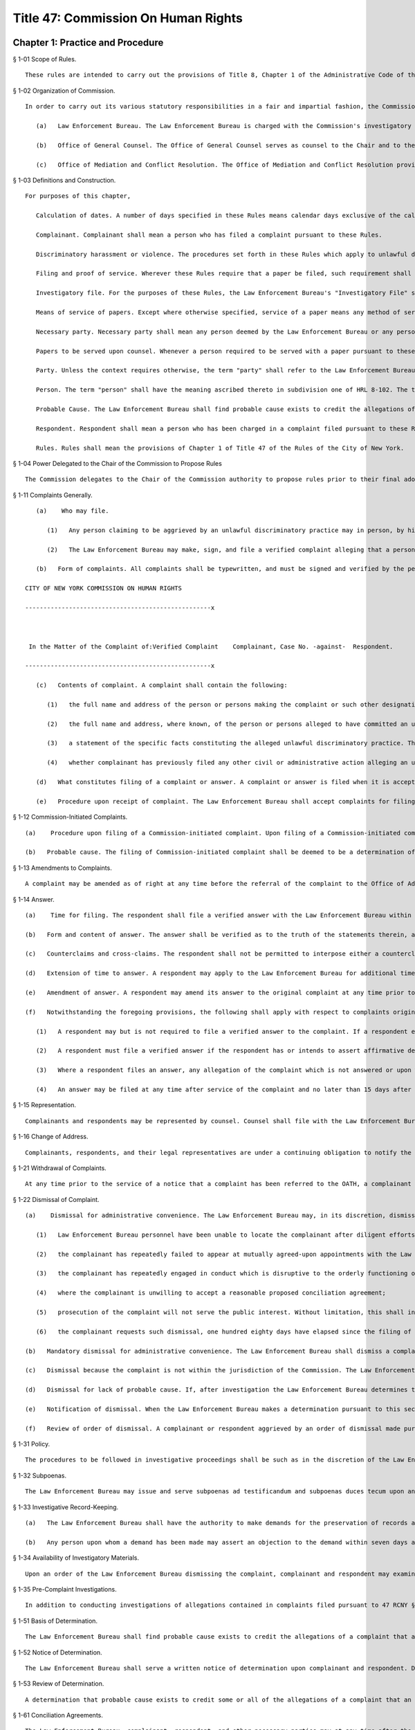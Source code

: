 Title 47: Commission On Human Rights
===================================================
Chapter 1: Practice and Procedure
--------------------------------------------------
§ 1-01 Scope of Rules. ::


	These rules are intended to carry out the provisions of Title 8, Chapter 1 of the Administrative Code of the City of New York, Human Rights Law ("HRL"), and the policies and procedures of the Commission on Human Rights in connection therewith, as authorized by HRL § 8-105(11) and § 8-117.




§ 1-02 Organization of Commission. ::


	In order to carry out its various statutory responsibilities in a fair and impartial fashion, the Commission has separated its functions into discreet bureaus and offices, each of which reports to the Chair of the agency. In addition to the Chair and the Commissioners, the following components of the Commission are directly involved in the enforcement of the HRL:
	
	   (a)   Law Enforcement Bureau. The Law Enforcement Bureau is charged with the Commission's investigatory and prosecutorial functions. Where an action is authorized or required to be taken by the Law Enforcement Bureau, such action shall be taken by the Deputy Commissioner for Law Enforcement, such Law Enforcement Bureau staff as the Deputy Commissioner shall designate, or such person as may be appointed by the Chair of the Commission.
	
	   (b)   Office of General Counsel. The Office of General Counsel serves as counsel to the Chair and to the Commissioners. Where an action is authorized or required to be taken by the Office of General Counsel, such action shall be taken by the General Counsel, such staff of the Office of General Counsel as the General Counsel shall designate, or such person as may be appointed by the Chair of the Commission.
	
	   (c)   Office of Mediation and Conflict Resolution. The Office of Mediation and Conflict Resolution provides mediation and conciliation services in connection with complaints that have been filed. Where an action is authorized or required to be taken by the Office of Mediation and Conflict Resolution, such action shall be taken by the Deputy Commissioner for Mediation and Conflict Resolution, such staff of the Office of Mediation and Conflict Resolution as the Deputy Commissioner shall designate, or such person as may be appointed by the Chair of the Commission.




§ 1-03 Definitions and Construction. ::


	For purposes of this chapter,
	
	   Calculation of dates. A number of days specified in these Rules means calendar days exclusive of the calendar day from which the calculation is made.
	
	   Complainant. Complainant shall mean a person who has filed a complaint pursuant to these Rules.
	
	   Discriminatory harassment or violence. The procedures set forth in these Rules which apply to unlawful discriminatory practices shall apply with like effect to acts of discriminatory harassment or violence as set forth in Chapter 6 of Title 8 of the Administrative Code except that no complaint shall be filed with respect to an act of discriminatory harassment or violence unless the act complained of occurred on or after January 22, 1993.
	
	   Filing and proof of service. Wherever these Rules require that a paper be filed, such requirement shall be construed to require the filing of proof of prior service of the paper on the persons required to be served by the section together with the paper. Each Bureau and Office of the Commission shall retain proof of service of each paper served under these Rules.
	
	   Investigatory file. For the purposes of these Rules, the Law Enforcement Bureau's "Investigatory File" shall be construed to include only the factual information, as opposed to opinions or legal analysis contained in those writings made or gathered by the Bureau during the course of an investigation. Any information derived from an investigation pursuant to Subchapter D of this chapter including the names and other identifying information of witnesses who request anonymity is confidential; provided, however, that the Law Enforcement Bureau may be required to disclose the names of such witnesses in the course of an administrative hearing or a civil action.
	
	   Means of service of papers. Except where otherwise specified, service of a paper means any method of service described by § 2103 of the New York Civil Practice Law and Rules.
	
	   Necessary party. Necessary party shall mean any person deemed by the Law Enforcement Bureau or any person determined by an Administrative Law Judge to be a person without whom complete relief could not be ordered by the Commission or a person whose interests would be materially affected by the Commission's determination of the case. Any person deemed or determined to be a necessary party shall be treated as a party for all purposes under these rules and the HRL.
	
	   Papers to be served upon counsel. Whenever a person required to be served with a paper pursuant to these Rules has duly informed the Law Enforcement Bureau as required by these rules that such person is represented by counsel, service shall be effected upon the person's counsel in lieu of service on the person himself or herself.
	
	   Party. Unless the context requires otherwise, the term "party" shall refer to the Law Enforcement Bureau, to respondents, to those complainants that shall have intervened pursuant to 47 RCNY § 1-75 of this chapter and to necessary parties.
	
	   Person. The term "person" shall have the meaning ascribed thereto in subdivision one of HRL 8-102. The term "person" shall be construed to include associations, organizations or groups that assert the civil rights of protected classes.
	
	   Probable Cause. The Law Enforcement Bureau shall find probable cause exists to credit the allegations of a complaint that an unlawful discriminatory practice has been or is being committed by a respondent where a reasonable person, looking at the evidence as a whole, could reach the conclusion that it is more likely than not that the unlawful discriminatory practice was committed.
	
	   Respondent. Respondent shall mean a person who has been charged in a complaint filed pursuant to these Rules with having committed an unlawful discriminatory practice.
	
	   Rules. Rules shall mean the provisions of Chapter 1 of Title 47 of the Rules of the City of New York.




§ 1-04 Power Delegated to the Chair of the Commission to Propose Rules ::


	The Commission delegates to the Chair of the Commission authority to propose rules prior to their final adoption by the Commission pursuant to § 8-105(11) of the Administrative Code of the City of New York and § 905(e)(9) of the New York City Charter.
	
	




§ 1-11 Complaints Generally. ::


	   (a)    Who may file.
	
	      (1)   Any person claiming to be aggrieved by an unlawful discriminatory practice may in person, by his or her attorney, or by a representative acting with appropriate legal authority make, sign and file a written verified complaint with the Law Enforcement Bureau in accordance with these rules.
	
	      (2)   The Law Enforcement Bureau may make, sign, and file a verified complaint alleging that a person has committed an unlawful discriminatory practice.
	
	   (b)   Form of complaints. All complaints shall be typewritten, and must be signed and verified by the person making the complaint or in the case of a Commission-initiated complaint, by the Commission. A complaint initiated by a person other than the Commission shall be signed before a notary public or other person authorized by law to administer oaths. Each complaint shall recite the name of each complainant and respondent in a caption in the following form:
	
	CITY OF NEW YORK COMMISSION ON HUMAN RIGHTS
	
	---------------------------------------------------x
	
	 
	
	 In the Matter of the Complaint of:Verified Complaint    Complainant, Case No. -against-  Respondent.  
	
	---------------------------------------------------x
	
	   (c)   Contents of complaint. A complaint shall contain the following:
	
	      (1)   the full name and address of the person or persons making the complaint or such other designation as appropriate. Each such person shall be denominated a complainant. If a complaint is prepared by a complainant's attorney, the attorney's name, address, telephone number and facsimile number, if any, shall also appear on the complaint;
	
	      (2)   the full name and address, where known, of the person or persons alleged to have committed an unlawful discriminatory practice. Each such person shall be denominated a respondent;
	
	      (3)   a statement of the specific facts constituting the alleged unlawful discriminatory practice. The statement shall contain, to the extent known to the complainant, the exact or approximate date or dates of the alleged discriminatory practices and, if the alleged discriminatory practices are of a continuing nature, the dates between which those continuing acts of discrimination are alleged to have occurred; and the addresses or approximate locations of any places where the acts complained of are alleged to have occurred; and
	
	      (4)   whether complainant has previously filed any other civil or administrative action alleging an unlawful discriminatory practice with respect to the allegations of discrimination which are the subject of the complaint. In the event of a prior filing, a statement of the title, docket or similar identifying number, and forum before which such other claim was filed, and a statement of the status or disposition of such other action or proceeding should be made.
	
	   (d)   What constitutes filing of a complaint or answer. A complaint or answer is filed when it is accepted for filing by the Office of the Docketing Clerk of the Law Enforcement Bureau.
	
	   (e)   Procedure upon receipt of complaint. The Law Enforcement Bureau shall accept complaints for filing, note the date of filing on the complaint, and assign a complaint number to the complaint. The Law Enforcement Bureau shall thereafter serve by mail a copy of the filed complaint upon each respondent and necessary party and shall advise the respondent of his or her procedural rights and obligations.




§ 1-12 Commission-Initiated Complaints. ::


	   (a)    Procedure upon filing of a Commission-initiated complaint. Upon filing of a Commission-initiated complaint, the Law Enforcement Bureau shall immediately note the date of filing on the complaint, and assign a complaint number to the complaint. The Law Enforcement Bureau shall thereafter serve a copy of the filed complaint upon each respondent and shall advise the respondent of his/her procedural rights and obligations.
	
	   (b)   Probable cause. The filing of Commission-initiated complaint shall be deemed to be a determination of probable cause.




§ 1-13 Amendments to Complaints. ::


	A complaint may be amended as of right at any time before the referral of the complaint to the Office of Administrative Trials and Hearings (hereinafter OATH) pursuant to 47 RCNY § 1-71. Subsequent to the referral of a complaint to OATH a complaint may be amended by application to the presiding Administrative Law Judge.




§ 1-14 Answer. ::


	   (a)    Time for filing. The respondent shall file a verified answer with the Law Enforcement Bureau within 30 days of having been served with a complaint or an amendment thereof.
	
	   (b)   Form and content of answer. The answer shall be verified as to the truth of the statements therein, and the respondent shall specifically admit, deny, or explain each of the facts alleged in the complaint, unless the respondent is without knowledge or information sufficient to form a belief, in which case the respondent shall so state, and such statement shall operate as a denial. Any allegation in the complaint not specifically denied or explained shall be deemed admitted unless good cause to the contrary is shown. All affirmative defenses and mitigating factors set forth in HRL 8-107(13)(d), 8-107(13)(e), and 8-126(b) shall be stated separately in the answer.
	
	   (c)   Counterclaims and cross-claims. The respondent shall not be permitted to interpose either a counterclaim or cross-claim in the answer.
	
	   (d)   Extension of time to answer. A respondent may apply to the Law Enforcement Bureau for additional time to file an answer. Such a request shall be granted for good cause shown.
	
	   (e)   Amendment of answer. A respondent may amend its answer to the original complaint at any time prior to the referral of the complaint to OATH pursuant to 47 RCNY § 1-71. An amendment to an answer subsequent to the referral of a complaint to OATH may be made by application to the presiding Administrative Law Judge.
	
	   (f)   Notwithstanding the foregoing provisions, the following shall apply with respect to complaints originally filed with the Commission prior to September 16, 1991 and amendments thereof whether filed before or after September 16, 1991:
	
	      (1)   A respondent may but is not required to file a verified answer to the complaint. If a respondent elects not to file an answer to the complaint, all allegations of the complaint shall be deemed denied.
	
	      (2)   A respondent must file a verified answer if the respondent has or intends to assert affirmative defenses to the charges set forth in the complaint.
	
	      (3)   Where a respondent files an answer, any allegation of the complaint which is not answered or upon which respondent alleges insufficient information shall be deemed denied.
	
	      (4)   An answer may be filed at any time after service of the complaint and no later than 15 days after service of a determination of probable cause.




§ 1-15 Representation. ::


	Complainants and respondents may be represented by counsel. Counsel shall file with the Law Enforcement Bureau a Notice of Appearance which shall recite the person or persons for whom the attorney appears, and the attorney's name, address, and telephone and fax number.




§ 1-16 Change of Address. ::


	Complainants, respondents, and their legal representatives are under a continuing obligation to notify the Law Enforcement Bureau of any change in their addresses.




§ 1-21 Withdrawal of Complaints. ::


	At any time prior to the service of a notice that a complaint has been referred to the OATH, a complainant may withdraw a complaint that has been filed.




§ 1-22 Dismissal of Complaint. ::


	   (a)    Dismissal for administrative convenience. The Law Enforcement Bureau may, in its discretion, dismiss a complaint for administrative convenience at any time prior to the taking of testimony at a hearing. Administrative convenience shall include, but not be limited to, the following circumstances:
	
	      (1)   Law Enforcement Bureau personnel have been unable to locate the complainant after diligent efforts to do so;
	
	      (2)   the complainant has repeatedly failed to appear at mutually agreed-upon appointments with the Law Enforcement Bureau or the Office of Mediation and Conflict Resolution personnel, or is unwilling to meet with the Law Enforcement Bureau or the Office of Mediation and Conflict Resolution personnel, provide requested documentation, or to attend a hearing;
	
	      (3)   the complainant has repeatedly engaged in conduct which is disruptive to the orderly functioning of the Law Enforcement Bureau;
	
	      (4)   where the complainant is unwilling to accept a reasonable proposed conciliation agreement;
	
	      (5)   prosecution of the complaint will not serve the public interest. Without limitation, this shall include those circumstances where it is not likely that further investigation will result in a finding of probable cause or where the passage of time or other factors have materially impaired the ability of a respondent to defend against the allegations of the complaint; and
	
	      (6)   the complainant requests such dismissal, one hundred eighty days have elapsed since the filing of the complaint with the Law Enforcement Bureau, and the Law Enforcement Bureau finds (a) that the complaint has not been actively investigated and (b) that the respondent will not be unduly prejudiced thereby.
	
	   (b)   Mandatory dismissal for administrative convenience. The Law Enforcement Bureau shall dismiss a complaint for administrative convenience at any time prior to the filing of an answer by the respondent if the complainant requests such dismissal, unless the Law Enforcement Bureau has conducted an investigation of the complaint or has engaged the parties in conciliation after the time the complaint was filed.
	
	   (c)   Dismissal because the complaint is not within the jurisdiction of the Commission. The Law Enforcement Bureau shall dismiss a complaint in whole or in part where it concludes that the complaint or a portion thereof is not within the jurisdiction of the Commission.
	
	   (d)   Dismissal for lack of probable cause. If, after investigation the Law Enforcement Bureau determines that probable cause does not exist to believe that the respondent has engaged or is engaging in an unlawful discriminatory practice, the Bureau shall dismiss the complaint in whole or in part as to such respondent.
	
	   (e)   Notification of dismissal. When the Law Enforcement Bureau makes a determination pursuant to this section, it shall promptly serve each complainant, respondent, and necessary party with an order dismissing the complaint in whole or in part.
	
	   (f)   Review of order of dismissal. A complainant or respondent aggrieved by an order of dismissal made pursuant to this section may apply to the Chair for review of such order within 30 days of the service of such order by serving a notice of application for review on all other complainants and respondents, the Law Enforcement Bureau and any necessary parties, and by filing such notice with the Office of General Counsel.




§ 1-31 Policy. ::


	The procedures to be followed in investigative proceedings shall be such as in the discretion of the Law Enforcement Bureau will best facilitate accurate, orderly, and thorough fact-finding.




§ 1-32 Subpoenas. ::


	The Law Enforcement Bureau may issue and serve subpoenas ad testificandum and subpoenas duces tecum upon any person. Proceedings to enforce, quash, fix conditions, or modify subpoenas shall be governed by Article 23 of the New York Civil Practice Law and Rules.




§ 1-33 Investigative Record-Keeping. ::


	   (a)   The Law Enforcement Bureau shall have the authority to make demands for the preservation of records and for the continuation of the practice of making and keeping records permitted by HRL 8-114(b). The demand shall require that such records be made available for inspection by the Law Enforcement Bureau and/or be filed with the Law Enforcement Bureau.
	
	   (b)   Any person upon whom a demand has been made may assert an objection to the demand within seven days after service of the demand by serving such objection upon the Law Enforcement Bureau and filing such objection with the Office of General Counsel. The Law Enforcement Bureau shall have seven days from service of the objection to serve such person with a written response to the objection and to file such response with the Office of General Counsel. The Chair shall issue an order on said demand and objection.




§ 1-34 Availability of Investigatory Materials. ::


	Upon an order of the Law Enforcement Bureau dismissing the complaint, complainant and respondent may examine the factual documentation in the investigatory file.




§ 1-35 Pre-Complaint Investigations. ::


	In addition to conducting investigations of allegations contained in complaints filed pursuant to 47 RCNY § 1-11 and 47 RCNY § 1-12, the Law Enforcement Bureau may investigate on its own initiative possible violations of the HRL.




§ 1-51 Basis of Determination. ::


	The Law Enforcement Bureau shall find probable cause exists to credit the allegations of a complaint that an unlawful discriminatory practice has been or is being committed by a respondent where a reasonable person, looking at the evidence as a whole, could reach the conclusion that it is more likely than not that the unlawful discriminatory practice was committed.




§ 1-52 Notice of Determination. ::


	The Law Enforcement Bureau shall serve a written notice of determination upon complainant and respondent. Determinations which state that probable cause has been found not to exist and that dismiss the complaint shall state the reasons for the Law Enforcement Bureau's conclusion.




§ 1-53 Review of Determination. ::


	A determination that probable cause exists to credit some or all of the allegations of a complaint that an unlawful discriminatory practice has been or is being committed is not reviewable. A determination that probable cause does not exist to credit some or all of the allegations of a complaint that an unlawful discriminatory practice has been or is being committed, and that the complaint is accordingly dismissed in whole or in part, is reviewable in accordance with subdivision (f) of 47 RCNY § 1-22 of this Chapter.




§ 1-61 Conciliation Agreements. ::


	The Law Enforcement Bureau, complainant, respondent, and other necessary parties may at any time after the filing of a complaint agree to a conciliated resolution of a complaint.
	
	   (a)   Form and Content. Every conciliation agreement shall contain an acknowledgment of each complainant's and respondent's execution of the agreement. The provisions of the conciliation agreement may be such as are agreed to by the Law Enforcement Bureau, complainant, and respondent.
	
	   (b)   Effective Date. A conciliation agreement shall be deemed binding at the time that such agreement is executed by the Law Enforcement Bureau and by all complainants and respondents and other necessary parties entering into the agreement.
	
	   (c)   Entry of Order by Commission. When a conciliation agreement has been fully executed, the Law Enforcement Bureau shall promptly forward such agreement to the Chair. The signature of the Chair on a conciliation agreement with the notation "SO ORDERED" shall be construed to be an order of the Commission pursuant to HRL 8-115(d) directing the parties to such conciliation agreement to perform each and all of their obligations under such conciliation agreement in the time and manner set forth in such conciliation agreement. The Chair shall deliver the order of the Commission to the Law Enforcement Bureau for service upon the parties to the agreement.




§ 1-62 Requests for Assistance of Office of Mediation and Conflict Resolution. ::


	Upon the request of the Law Enforcement Bureau, complainant, or respondent, the Office of Mediation and Conflict Resolution shall endeavor to assist the Law Enforcement Bureau, complainant, and respondent to achieve a conciliated resolution of a complaint.




§ 1-71 Referral of Complaints to OATH. ::


	   (a)    When the Law Enforcement Bureau determines that a case is ready for adjudication, the Bureau shall refer the case to the Office of Administrative Trials and Hearings (OATH) pursuant to this section. Except as otherwise provided herein, OATH's rules of practice relating to hearing and pre-hearing procedures (Title 48, Rules of the City of New York, chapter 1, and chapter 2, subchapter C) are hereby adopted by the Commission as the rules of practice and the procedure of the Commission and shall apply to adjudications referred to OATH by the Commission.
	
	   (b)   The Law Enforcement Bureau shall serve the Notice of Referral upon the complainant, the respondent and any necessary party and file it with the OATH. The notice shall include the last known address and telephone number of each complainant, respondent, and necessary party. The notice shall state whether the respondent has complied with the requirement of 47 RCNY § 1-14 and, if not, whether the Law Enforcement Bureau seeks to have respondent held in default. The notices shall inform the complainant of his or her right to intervene pursuant to OATH's rules (48 RCNY § 2-25). No material relating to the investigation, the finding of probable cause, or the substance of conciliation efforts shall be filed with OATH.




§ 1-72 Motions Relating to Requests by Law Enforcement Bureau Pursuant to Subchapter D. ::


	In the event any party has failed to comply with any request by the Law Enforcement Bureau for documents or other information pursuant to Subchapter D of this Chapter, the Law Enforcement Bureau may make a motion to have the Chair order compliance with such request. Any party to whom such a request is made shall have an opportunity to submit to the Chair any objections to such request. The Chair may order compliance with such request or may order such other relief as the Chair deems just and proper. In the event any party has failed to comply with such an order compelling compliance with a request by the Law Enforcement Bureau for documents or other information, the Law Enforcement Bureau may make a motion to have the Chair make such orders or take such actions as are permitted by HRL § 8-118.




§ 1-73 Motions Relating to Sanctions for Failure to Comply With Order for Investigative Record-Keeping. ::


	The Law Enforcement Bureau may make a motion to have the Chair make such orders or take such actions as are permitted by HRL 8-118 in the event a respondent has failed to comply with an order for investigative record-keeping issued by the Chair pursuant to 47 RCNY § 1-33.




§ 1-74 Interlocutory Review of Administrative Law Judge Decisions and Orders. ::


	The Chair shall entertain an interlocutory challenge to a decision or order of an Administrative Law Judge where the presiding Administrative Law Judge certifies the question for review. Any question not certified by the presiding Administrative Law Judge may be raised by a party to the Commission in connection with the Commission's review of a recommended decision and order in a case. Any challenge that is certified by the Administrative Law Judge and entertained by the Chair shall preclude further review by the Commission. The failure of a party to challenge a decision or order of an Administrative Law Judge other than a recommended decision and order, shall not preclude that party from making such challenge to the Commission in connection with the Commission's review of a recommended decision and order in a case, provided that the party timely made its objection known to the Administrative Law Judge and that the grounds for such challenge shall be limited to those set forth to the Administrative Law Judge.




§ 1-75 Time for Commission Consideration of Recommended Decision and Order. ::


	   (a)    Generally. The Commission shall commence consideration of a case that is the subject of a recommended decision and order upon filing of the recommended decision and order with the Office of General Counsel.
	
	   (b)   Recommended decisions and orders not completely disposing of a complaint. The Commission shall not commence consideration of a case that is the subject of a recommended decision and order which, if adopted, would not resolve the complaint in its entirety unless the Administrative Law Judge certifies the portion of the case proposed to be decided by the recommended decision and order to the Commission for immediate consideration. Dismissal of all or part of a case shall have the effect of a Recommended Decision and Order for the purpose of this section.




§ 1-76 Post-Hearing Comments. ::


	Each party shall have twenty days after the commencement of Commission consideration of the recommended decision and order as provided in 47 RCNY § 1-75 to submit written comments to the Commission. The comments should raise any objections to the recommended decision and order. Comments shall be limited to the record below. Objections not raised in the comments will be deemed waived in any further proceedings. Comments shall be served upon all other parties and shall be filed with the Office of General Counsel. Parties shall apply to the General Counsel's office for permission to submit reply comments. Upon application filed with the Office of General Counsel, the Chair may shorten or extend the time for comments or replies for good cause shown. Comments and replies shall be served upon the Commissioners by the Office of General Counsel.




Chapter 2: Unlawful Discriminatory Practices
--------------------------------------------------
§ 2-01 Definitions. ::


	For purposes of this chapter,
	
	   Adverse employment action. "Adverse employment action" refers to any action that negatively affects the terms and conditions of employment.
	
	   Applicant. "Applicant" refers to persons seeking initial employment, and current employees who are seeking or being considered for promotions or transfers.
	
	   Article 23-A analysis. "Article 23-A analysis" refers to the process required under subdivisions 9, 10, 11, and 11-a of Section 8-107 of the Administrative Code to comply with Article 23-A of the New York Correction Law.
	
	   Article 23-A factors. "Article 23-A factors" refers to the factors that employers must consider concerning applicants' and employees' conviction histories under Section 753 of Article 23-A of the New York Correction Law.
	
	   Business day. "Business day" means any day except for Saturdays, Sundays, and all legal holidays of the City of New York.
	
	   Commission. "Commission" means the New York City Commission on Human Rights.
	
	   Conditional offer of employment. "Conditional offer of employment," as used in Section 8-107(11-a) of the Administrative Code and 47 RCNY § 2-04 for purposes of establishing when an applicant's criminal history can be considered by an employer, refers to an offer of employment, promotion or transfer. A conditional offer of employment can only be revoked based on one of the following:
	
	      1.   The results of a criminal background check, and only after the "Fair Chance Process," as defined in this section, has been followed.
	
	      2.   The results of a medical exam as permitted by the Americans with Disabilities Act of 1990, as amended, 42 U.S.C. §§ 12101 et seq.
	
	      3.   Other information the employer could not have reasonably known before making the conditional offer if, based on the information, the employer would not have made the offer and the employer can show the information is material.
	
	      For temporary help firms, a conditional offer is the offer to place an applicant in the firm's labor pool, which is the group of individuals from which the firm selects candidates to send for job opportunities.
	
	   Consumer credit history. “Consumer credit history” is an individual’s credit worthiness, credit standing, credit capacity, or payment history, as indicated by (i) a consumer credit report, which shall include any written or other communication of any information by a consumer reporting agency that bears on a consumer’s creditworthiness, credit standing, credit capacity or credit history; (ii) a consumer’s credit score; or (iii) information an employer obtains directly from the individual regarding (a) details about credit accounts, including the individual’s number of credit accounts, late or missed payments, charged-off debts, debt collection lawsuits, nonpayment lawsuits, items in collections, credit limit, prior credit report inquiries, or (b) bankruptcies, judgments, or liens.
	
	   Consumer reporting agency. “Consumer reporting agency” is a person or entity that provides reports containing information about an individual’s credit worthiness, credit standing, credit capacity, or payment history. A consumer reporting agency includes any person or entity that, for monetary fees, dues, or on a cooperative nonprofit basis, engages in whole or in part in the practice of assembling or evaluating consumer credit information or other information about consumers for the purpose of furnishing consumer reports or investigative consumer reports to third parties. A person or entity need not regularly engage in assembling and evaluating consumer credit history to be considered a consumer reporting agency.
	
	   Conviction history. "Conviction history" refers to records of an individual's conviction of a felony, misdemeanor, or unsealed violation as defined by New York law or federal law, or the law of the state in which the individual was convicted.
	
	   Criminal background check. "Criminal background check" refers to when an employer, employment agency or agent thereof orally or in writing:
	
	      1.   Asks a person whether or not they have a criminal record; or
	
	      2.   Searches for publicly available records, including through a third party, such as a consumer reporting agency, the Internet, or private databases, for a person's criminal history.
	
	   Criminal history. "Criminal history" refers to records of an individual's convictions, unsealed violations, non-convictions, and/or currently pending criminal case(s).
	
	   Direct relationship. "Direct relationship" refers to a finding that the nature of the criminal conduct underlying a conviction has a direct bearing on the fitness or ability of an applicant or employee to perform one or more of the duties or responsibilities necessarily related to the license, registration, permit, employment opportunity, or terms and conditions of employment in question.
	
	   Domestic partners. "Domestic partners" means persons who have a registered domestic partnership, which shall include any partnership registered pursuant to chapter 2 of title 3 of the Administrative Code, any partnership registered in accordance with executive order number 123, dated August 7, 1989, and any partnership registered in accordance with executive order number 48, dated January 7, 1993, and persons who are members of a marriage that is not recognized by the state of New York, a domestic partnership, or a civil union, lawfully entered into in another jurisdiction.
	
	   Employer. "Employer" refers to an employer as defined by Section 8-102(5) of the Administrative Code.
	
	   Fair Chance Process. "Fair Chance Process" refers to the postconditional offer process mandated by Section 8-107(11-a) of the Administrative Code when employers elect to withdraw a conditional offer of employment or deny a promotion or transfer based on an applicant's conviction history.
	
	   High degree of public trust. “High degree of public trust” as used in 47 RCNY § 2-05 refers only to the following City agency positions: (i) agency heads and directors; (ii) Commissioner titles, including Assistant, Associate, and Deputy Commissioners; (iii) Counsel titles, including General Counsel, Special Counsel, Deputy General Counsel, and Assistant General Counsel, that involve high-level decision-making authority; (iv) Chief Information Officer and Chief Technology Officer titles; and (v) any position reporting directly to the head of an agency.
	
	   Human Rights Law. "Human Rights Law" refers to Title 8 of the Administrative Code.
	
	   Intelligence information. “Intelligence information” means records and data compiled for the purpose of criminal investigation or counterterrorism, including records and data relating to the order or security of a correctional facility, reports of informants, investigators or other persons, or from any type of surveillance associated with an identifiable individual, or investigation or analysis of potential terrorist threats.
	
	   Inquiry. "Inquiry," when used in connection with criminal history, refers to any oral or written question asked for the purpose of obtaining a person's criminal history, including without limitation, questions in a job interview about an applicant's criminal history, and any search for a person's criminal history, including through the services of a third party, such as a consumer reporting agency.
	
	   Licensing agency. "Licensing agency" refers to any agency or employee thereof that is authorized to issue any certificate, license, registration, permit or grant of permission required by the law of this state, its political subdivisions or instrumentalities as a condition for the lawful practice of any occupation, employment, trade, vocation, business or profession.
	
	   Members. "Members" means individuals belonging to any class of membership offered by the institution, club, or place of accommodation including, but not limited to, full membership, resident membership, nonresident membership, temporary membership, family membership, honorary membership, associate membership, membership limited to use of dining or athletic facilities, and membership of members' minor children or spouses or domestic partners.
	
	   National security information. “National security information” means any knowledge relating to the national defense or foreign relations of the United States, regardless of its physical form or characteristics, that is owned by, produced by or for, or is under the control of the United States government and is defined as such by the United States government and its agencies and departments.
	
	   Non-conviction. "Non-conviction" means any arrest or criminal accusation, not currently pending, that was concluded in one of the following ways:
	
	      1.   Termination in favor of the individual, as defined by New York Criminal Procedure Law ("CPL") Section 160.50, even if not sealed;
	
	      2.   Adjudication as a youthful offender, as defined by CPL Section 720.35, even if not sealed;
	
	      3.   Conviction of a non-criminal offense that has been sealed under CPL Section 160.55; or
	
	      4.   Convictions that have been sealed under CPL Section 160.58.
	
	   "Non-conviction" includes a disposition of a criminal matter under federal law or the law of another state that results in a status comparable to a "non-conviction" under New York law as defined in this section.
	
	   Payment directly from a nonmember. "Payment directly from a nonmember" means payment made to an institution, club or place of accommodation by a nonmember for expenses incurred by a member or nonmember for dues, fees, use of space, facilities, services, meals or beverages.
	
	   Payment for the furtherance of trade or business. "Payment for the furtherance of trade or business" means payment made by or on behalf of a trade or business organization, payment made by an individual from an account which the individual uses primarily for trade or business purposes, payment made by an individual who is reimbursed for the payment by the individual's employer or by a trade or business organization, or other payment made in connection with an individual's trade or business, including entertaining clients or business associates, holding meetings or other business-related events.
	
	   Payment indirectly from a nonmember. "Payment indirectly from a nonmember" means payment made to a member or nonmember by another nonmember as reimbursement for payment made to an institution, club or place of accommodation for expenses incurred for dues, fees, use of space, facilities, meals or beverages.
	
	   Payment on behalf of a nonmember. "Payment on behalf of a nonmember" means payment by a member or nonmember for expenses incurred for dues, fees, use of space, facilities, services, meals or beverages by or for a nonmember.
	
	   Per se violation. “Per se violation” refers to an action or inaction that, standing alone, without reference to additional facts, constitutes a violation of Title 8 of the Administrative Code, regardless of whether any adverse employment action was taken or any actual injury was incurred.
	
	   Regular meal service. "Regular meal service" means the provision, either directly or under a contract with another person, of breakfast, lunch, or dinner on three or more days per week during two or more weeks per month during six or more months per year.
	
	   Regularly receives payment. An institution, club or place of accommodation "regularly receives payment for dues, fees, use of space, facilities, services, meals or beverages directly or indirectly from or on behalf of nonmembers for the furtherance of trade or business" if it receives as many such payments during the course of a year as the number of weeks any part of which the institution, club or place of accommodation is available for use by members or non members per year.
	
	   Statement. "Statement," when used in connection with criminal history, refers to any communications made, orally or in writing, to a person for the purpose of obtaining criminal history, including, without limitation, stating that a background check is required for a position.
	
	   Stop Credit Discrimination in Employment Act. “Stop Credit Discrimination in Employment Act” refers to Local Law No. 37 of 2015, codified in Sections 8-102(29) and 8-107(9)(d), (24) of the administrative code of the City of New York.
	
	   Temporary help firms. "Temporary help firms" are businesses that recruit, hire, and assign their own employees to perform work or services for other organizations, to support or supplement the other organization's workforce, or to provide assistance in special work situations such as, without limitation, employee absences, skill shortages, seasonal workloads, or special assignments or projects.
	
	   Terms and conditions. "Terms and conditions" means conditions of employment, including but not limited to hiring, termination, transfers, promotions, privileges, compensation, benefits, professional development and training opportunities, and job duties.
	
	   Trade secret. “Trade secret” means information that: (i) derives significant independent economic value, actual or potential, from not being generally known to, and not being readily ascertainable by proper means by other persons who can obtain economic value from its disclosure or use; (ii) is the subject of efforts that are reasonable under the circumstances to maintain its secrecy, both within the workplace and in the public; and (iii) can reasonably be said to be the end product of significant innovation. The term “trade secret” does not include general proprietary company information such as the information contained in handbooks and policies. The term “regular access to trade secrets” does not include access to or the use of client, customer, or mailing lists or other information regularly collected in the course of business. In considering whether information constitutes a trade secret for the purposes of an exemption under Section 8-107(24)(b)(2)(E) of the administrative code, the Commission will consider various factors, including: (1) efforts made by the employer to protect and develop such information for the purpose of increasing competitive advantage; (2) whether the information was regularly shared with entry level and non-salaried employees and supervisors or managers of such employees; (3) what efforts would be required to replicate such information by someone knowledgeable within the field; (4) the value of the information to competitors; and (5) the amount of money and effort expended by the employer to develop the information.
	
	




§ 2-02 Severability. ::


	If any provision of these Regulations or the application thereof is held invalid, the remainder of these Regulations shall not be affected by such holding and shall remain in full force and effect.




§ 2-03 Exemption of Certain Places of Public Accommodations in Relation to Sex Discrimination. ::


	   (a)   Dressing rooms, toilets and shower rooms containing multiple facilities, and appurtenant rooms and facilities, and turkish baths and saunas, shall be exempt from the provisions of § 8-107, Paragraph 2* of the Administrative Code insofar as the use of such accommodations is restricted to one sex. This exemption shall not apply to swimming pools and other facilities for swimming.
	
	   (b)   Rooming houses or residence hotels in which rental is restricted to one sex shall be exempt from the provisions of § 8-107, Paragraph 2* of the Administrative Code if such accommodation is regularly occupied on a permanent, as opposed to transient, basis by the majority of its guests.
	
	   (c)   Lodging facilities in which the sleeping rooms and/or bathrooms are used in common, such as missions or dormitories designed for occupancy by members of the same sex, shall be exempt from the provisions of § 8-107, Paragraph 2 of the Administrative Code insofar as members of one sex are excluded from such accommodations.




§ 2-04 Prohibitions on Discrimination Based on Criminal History. ::


	47 RCNY § 2-04(a) through 2-04(g) relate to prohibitions on discrimination in employment only. 47 RCNY § 2-04(h) relates to prohibitions on discrimination in licensing only. 47 RCNY § 2-04(i) relates to enforcement of violations of the Human Rights Law under this section in employment and licensing.
	
	   (a)   Per Se Violations. The Commission has determined that the following are per se violations of Sections 8-107(10), (11) or (11-a) of the Human Rights Law (regardless of whether any adverse employment action is taken against an individual applicant or employee), unless an exemption listed under subdivision (g) of this section applies:
	
	      (1)   Declaring, printing, or circulating, or causing the declaration, printing, or circulation of, any solicitation, advertisement, policy or publication that expresses, directly or indirectly, orally or in writing, any limitation or specification in employment regarding criminal history. This includes, but is not limited to, advertisements and employment applications containing phrases such as: "no felonies," "background check required," and "must have clean record."
	
	      (2)   Using applications for employment that require applicants to either grant employers permission to run a background check or provide information regarding criminal history prior to a conditional offer.
	
	      (3)   Making any statement or inquiry relating to the applicant's pending arrest or criminal conviction before a conditional offer of employment is extended.
	
	      (4)   Using within the City a standard form, such as a boilerplate job application, intended to be used across multiple jurisdictions, that requests or refers to criminal history. Disclaimers or other language indicating that applicants should not answer specific questions if applying for a position that is subject to the Human Rights Law do not shield an employer from liability.
	
	      (5)   Failing to comply with requirements of Section 8-107(11-a) of the Human Rights Law, when they are applicable: (1) to provide the applicant a written copy of any inquiry an employer conducted into the applicant's criminal history; (2) to share with the applicant a written copy of the employer's Article 23-A analysis; or (3) to hold the prospective position open for at least three business days from the date of an applicant's receipt of both the inquiry and analysis.
	
	      (6)   Requiring applicants or employees to disclose an arrest that, at the time disclosure is required, has resulted in a non-conviction as defined in 47 RCNY § 2-01.
	
	   (b)   Criminal Background Check Process. An employer, employment agency, or agent thereof may not inquire about an applicant's criminal history or request permission to run a criminal background check until after the employer, employment agency, or agent thereof makes the applicant a conditional offer. At no point may an employer, employment agency, or agent thereof seek or consider information pertaining to a non-conviction.
	
	      (1)   Employers, employment agencies, or agents thereof may not engage in any of the following actions prior to making a conditional offer to an applicant, unless otherwise exempt pursuant to 47 RCNY § 2-04(f):
	
	         (i)   Seeking to discover, obtain, or consider the criminal history of an applicant before a conditional offer of employment is made.
	
	         (ii)   Expressing any limitation or specifications based on criminal history in job advertisements. This includes, but is not limited to, any language that states or implies "no felonies," "background check required," or "clean records only." Solicitations, advertisements, and publications encompass a broad variety of items, including, but not limited to, employment applications, fliers, hand-outs, online job postings, and materials distributed at employment fairs and by temporary help firms and job readiness programs.
	
	         (iii)   Using an application that contains a question about an applicant's criminal history or pending criminal case or requests authorization to perform a background check.
	
	         (iv)   Making any inquiry or statement related to an applicant's criminal history, whether written or oral, during a job interview.
	
	         (v)   Asserting, whether orally or in writing, that individuals with a criminal history, or individuals with certain convictions, will not be hired or considered.
	
	         (vi)   Conducting investigations into an applicant's criminal history, including the use of publicly available records or the Internet for the purpose of learning about the applicant's criminal history, whether such investigations are conducted by an employer or for an employer by a third party.
	
	         (vii)    Disqualifying an applicant for refusing to respond to any prohibited inquiry or statement about criminal history.
	
	         (viii)   In connection with an applicant, searching for terms such as, "arrest," "mugshot," "warrant," "criminal," "conviction," "jail," or "prison" or searching websites that purport to provide information regarding arrests, warrants, convictions or incarceration information for the purpose of obtaining criminal history.
	
	   (c)   Inadvertent Discovery or Unsolicited Disclosure of Criminal History Prior to Conditional Offer. Inadvertent discovery by an employer, employment agency, or agent thereof or unsolicited disclosure by an applicant of criminal history prior to a conditional offer of employment does not automatically create employer liability. Liability is created when an employer, employment agency, or agent thereof uses the discovery or disclosure to further explore an applicant's criminal history before having made a conditional offer or uses the information in determining whether to make a conditional offer.
	
	   (d)    Information Regarding Conviction History Obtained After a Conditional Offer. After an employer, employment agency, or agent thereof extends a conditional offer to an applicant, an employer, employment agency, or agent thereof may make inquiries into or statements about the applicant's conviction history. An employer, employment agency, or agent thereof may (1) ask, either orally or in writing, whether an applicant has a criminal conviction history; (2) run a background check or, after receiving the applicant's permission and providing notice, use a consumer reporting agency to do so; and (3) once an employer, employment agency, or agent thereof knows about an applicant's conviction history, ask them about the circumstances that led to the conviction and gather information relevant to the Article 23-A factors. Upon receipt of an applicant's conviction history, an employer, employment agency, or agent thereof may elect to hire the individual. If the employer, employment agency, or agent thereof does not wish to withdraw the conditional offer, the employer, employment agency, or agent thereof does not need to engage in the Article 23-A analysis.
	
	   (e)   Withdrawing a Conditional Offer of Employment or Taking an Adverse Employment Action. Should an employer, employment agency, or agent thereof wish to withdraw its conditional offer of employment or take an adverse employment action based on an applicant's or employee's conviction history, the employer, employment agency, or agent thereof must (1) engage in an Article 23-A analysis, and (2) follow the Fair Chance Process. Employers, employment agencies, or agents thereof must affirmatively request information concerning clarification, rehabilitation, or good conduct while engaging in the Article 23-A analysis.
	
	      (1)   Article 23-A analysis.
	
	         (i)   An employer, employment agency, or agent thereof must consider the following factors in evaluating an applicant or employee under the Article 23-A analysis:
	
	            (A)   That New York public policy encourages the licensure and employment of people with criminal records;
	
	            (B)   The specific duties and responsibilities necessarily related to the prospective job;
	
	            (C)   The bearing, if any, of the conviction history on the applicant's or employee's fitness or ability to perform one or more of the job's duties or responsibilities;
	
	            (D)   The time that has elapsed since the occurrence of the criminal offense that led to the applicant or employee's criminal conviction, not the time since arrest or conviction;
	
	            (E)   The age of the applicant or employee when the criminal offense that led to their conviction occurred;
	
	            (F)   The seriousness of the applicant's or employee's conviction;
	
	            (G)   Any information produced by the applicant or employee, or produced on the applicant's or employee's behalf, regarding their rehabilitation and good conduct;
	
	            (H)   The legitimate interest of the employer in protecting property, and the safety and welfare of specific individuals or the general public.
	
	         (ii)   When considering the factors outlined above, a presumption of rehabilitation exists when an applicant or employee produces a certificate of relief from disabilities or a certificate of good conduct.
	
	         (iii)   An employer, employment agency, or agent thereof may not change the duties and responsibilities of a position because it learned of an applicant's or employee's conviction history, except as provided in subdivision (e)(2)(v) of this section.
	
	         (iv)   After evaluating the factors in subdivision(e)(1)(i) of this section, an employer, employment agency, or agent thereof must then determine whether (1) there is a "direct relationship" between the applicant's or employee's conviction history and the prospective or current job, or (2) employing or continuing to employ the applicant would involve an unreasonable risk to property or to the safety or welfare of specific individuals or the general public.
	
	            (A)   To claim the "direct relationship exception," an employer, employment agency, or agent thereof must first draw some connection between the nature of the conduct that led to the conviction(s) and the position. If a direct relationship exists, the employer must evaluate the Article 23-A factors to determine whether the concerns presented by the relationship have been mitigated.
	
	            (B)   To claim the "unreasonable risk exception," an employer, employment agency, or agent thereof must consider and apply the Article 23-A factors to determine if an unreasonable risk exists.
	
	         (v)   If an employer, employment agency, or agent thereof, after weighing the required factors, cannot determine that either the direct relationship exemption or the unreasonable risk exemption applies, then the employer, employment agency, or agent thereof may not revoke the conditional offer or take any adverse employment action.
	
	      (2)   The Fair Chance Process: If, after an employer, employment agency, or agent thereof determines that either the direct relationship or unreasonable risk exemption applies, the employer, employment agency, or agent thereof wishes to revoke the conditional offer or take an adverse employment action, the employer, employment agency, or agent thereof must first (1) provide a written copy of any inquiry made to collect information about criminal history to the applicant, (2) provide a written copy of the Article 23-A analysis to the applicant, (3) inform the applicant that they will be given a reasonable time to respond to the employer's concerns, and (4) consider any additional information provided by the applicant during this period.
	
	         (i)   Providing a written copy of the inquiry. The employer, employment agency, or agent thereof must provide a complete and accurate copy of each and every piece of information relied on to determine that the applicant has a conviction history. This includes, but is not limited to, copies of consumer reporting agency reports, print outs from the Internet, records available publicly, and written summaries of any oral conversations, specifying if the oral information relied upon came from the applicant.
	
	         (ii)   Providing a written copy of the Article 23-A analysis performed by the employer, employment agency, or agent thereof.
	
	            (A)   Employers, employment agencies, or agents thereof who seek to revoke an applicant's conditional offer or take an adverse employment action on the basis of an applicant's criminal history must provide the applicant with the Fair Chance Notice below, which is available on the Commission's website, or a comparable notice.
	
	
	
	[Click here to view the Fair Chance Notice]
	
	            (B)   So long as the material substance does not change, the notice may be adapted to a format preferred by the employer, employment agency, or agent thereof to account for the specific circumstances involving the applicant and the adverse employment action or denial of employment. A Fair Chance Notice must (1) include specific facts that were considered pursuant to the Article 23-A analysis and the outcome, (2) articulate the employer's, employment agency's, or agent's concerns and basis for determining that there is a direct relationship or an unreasonable risk, and (3) inform the applicant of their rights upon receipt of the notice, including how they can respond to the notice and the time frame within which they must respond.
	
	         (iii)   The employer, employment agency, or agent thereof must allow the applicant a reasonable time to respond to the employer's concerns.
	
	            (A)   An employer, employment agency, or agent thereof must consider the following information when determining how much time is reasonable: (1) what additional information the applicant is purporting to gather and whether that additional information would change the outcome of the Article 23-A analysis; (2) why the applicant needs more time to gather the information; (3) how quickly the employer needs to fill the position; and (4) any other relevant information. A reasonable time shall be no less than 3 business days.
	
	            (B)   During this time, an employer, employment agency, or agent thereof may not permanently place another person in the applicant's prospective or current position.
	
	            (C)   The applicant may provide oral or written evidence of rehabilitation, which, if provided, the employer, employment agency or agent thereof must consider in applying the Article 23-A factors.
	
	            (D)   The time period begins when the applicant receives both the Fair Chance Notice and a written copy of the inquiry.
	
	         (iv)   Response of employer, employment agency, or agent thereof to additional information.
	
	            (A)   If, within the reasonable time allowed by the employer as required by this subdivision, the applicant provides additional information related to the concerns identified by the employer, the employer, employment agency, or agent thereof must consider whether the additional information changes the Article 23-A analysis.
	
	            (B)   If the employer, employment agency, or agent thereof reviews the additional information and makes a determination not to hire the applicant or take an adverse employment action, the employer, employment agency, or agent thereof must relay that decision to the applicant in writing.
	
	         (v)   If an employer, employment agency, or agent thereof determines after conclusion of the Fair Chance Process to revoke the conditional offer of employment, the employer, employment agency, or agent thereof may consider whether any alternate positions are vacant and available to the applicant that would alleviate the concerns identified by the Article 23-A analysis, provided that failure to consider or provide an offer to fill an alternative position shall not be considered a violation of this section.
	
	      (3)   Errors, Discrepancies, and Misrepresentations.
	
	         (i)   If an applicant realizes that there is an error on a criminal background check, they must inform the employer, employment agency, or agent thereof of the error and request the necessary time to provide supporting documentation.
	
	            (A)   If the applicant demonstrates within the reasonable time allowed by the employer pursuant to this subdivision that the information is incorrect and the applicant has no conviction history, the employer, employment agency, or agent thereof may not withdraw the conditional offer or take any adverse employment action on the basis of the applicant's criminal history.
	
	            (B)   If the applicant demonstrates that the criminal history resulted in a non-conviction, the employer, employment agency, or agent thereof may not withdraw the conditional offer or take any adverse employment action on the basis of the applicant's criminal history.
	
	            (C)   If the applicant demonstrates that the conviction history is different than what is reflected in the background check, the employer, employment agency, or agent thereof must conduct the Article 23-A analysis based on the correct and current conviction history and must follow the Fair Chance Process.
	
	         (ii)   If a background check reveals that an applicant has intentionally failed to answer a legitimate question about their conviction history, the employer, employment agency, or agent thereof may revoke the conditional offer or take an adverse employment action.
	
	   (f)   Temporary Help Firms.
	
	      (1)   A temporary help firm is bound by the same pre-conditional offer requirements as other employers and must follow the Fair Chance Process if it wishes to withdraw a conditional offer based on the conviction history of an applicant. A "conditional offer" from a temporary help firm is an offer to place an applicant in the firm's labor pool, from which the applicant may be sent on job assignments to the firm's clients.
	
	      (2)   In order to evaluate job duties relevant to the conviction history under the Article 23-A analysis, a temporary help firm may only consider the minimum skill requirements and basic qualifications necessary for placement in its applicant pool.
	
	      (3)   Any employer who utilizes a temporary help firm to find applicants for employment must follow the Fair Chance Process and may not make any statements or inquiries about an applicant's criminal history until after the applicant has been assigned to the employer by the temporary help firm.
	
	      (4)   A temporary help firm may not aid or abet an employer's discriminatory hiring practices. A temporary help firm may not determine which candidates to refer to an employer based on an employer's preference not to employ persons with a specific type of conviction or criminal history generally. A temporary help firm may not provide the applicant's criminal history to prospective employers until after the employer has made a conditional offer to the applicant.
	
	   (g)   Exemptions.
	
	      (1)   The Fair Chance Process mandated by § 8-107(11-a) of the Human Rights Law shall not apply to any actions taken by an employer or agent thereof with regard to an applicant for employment:
	
	         (i)   In a position where federal, state, or local law requires criminal background checks.
	
	            (A)   This exemption does not apply to an employer authorized, but not required, to check for criminal backgrounds.
	
	            (B)   This exemption does not exempt an employer from the requirements of § 8-107(10) of the Human Rights Law.
	
	         (ii)   In a position where Federal, State, or Local law bars employment of individuals based on criminal history.
	
	            (A)    This exemption applies to particular positions where the Federal, State or Local law bars employment with respect to a particular type of conviction. In such cases, an employer or agent thereof may: (1) notify applicants of the specific mandatory bar to employment prior to a conditional offer; (2) inquire at any time during the application process whether an applicant has been convicted of the specific crime that is subject to the mandatory bar to employment; and (3) disqualify any applicant or employee with such criminal history without following the Fair Chance Process.
	
	            (B)   This exemption does not apply where the employer's decision about whether to hire or promote an applicant based on their criminal history is discretionary. The fact that a position requires licensure or approval by a government agency does not by itself exempt the employer, employment agency, or agent thereof from the Fair Chance Process. When hiring for such a position, if the exemption in subdivision (g)(1)(i) or (g)(1)(ii)(A) does not apply, before making a conditional offer the employer may only ask whether the applicant has the necessary license or approval or whether they can obtain it within a reasonable period of time.
	
	         (iii)   In positions regulated by self-regulatory organizations as defined in Section 3(a)(26) of the Securities Exchange Act of 1934, as amended, 15 U.S.C. § 78a, where the rules or regulations promulgated by such organizations require criminal background checks or bar employment based on criminal history. This exemption includes positions for which applicants are not required to be registered with a self-regulatory organization, when the applicant nevertheless either chooses to become registered while in the position or elects to maintain their prior registration.
	
	         (iv)   In positions as police and peace officers, working for law enforcement agencies, and for other exempted city agencies, specifically:
	
	            (A)   As a police officer or peace officer, as those terms are defined in subdivisions thirty-three and thirty-four of Section 1.20 of the criminal procedure law;
	
	            (B)   At a New York City law enforcement agency, including but not limited to the City Police Department, Fire Department, Department of Correction, Department of Investigation, Department of Probation, the Division of Youth and Family Services, the Business Integrity Commission, and the District Attorneys' offices in each borough; or
	
	            (C)   In a position listed in the determinations of personnel published as a Commissioner's calendar item and listed on the website of the Department of Citywide Administrative Services as exempt because the Commissioner of Citywide Administrative Services has determined that the position involves law enforcement; is susceptible to bribery, or corruption; or entails the provision of services to or the safeguarding of people who, because of age, disability, infirmity or other condition, are vulnerable to abuse. Once the Department of Citywide Administrative Services exempts a position, an applicant may be asked about their conviction history at any time; however, applicants who are denied employment because of their conviction history must receive a written copy of the Article 23-A analysis.
	
	      (2)   Standard of Proof: It shall be an affirmative defense that any action taken by an employer or agent thereof is permissible pursuant to paragraph 1 of this subdivision.
	
	   (h)   Licenses, Registrations, and Permits.
	
	      (1)   Licensing agencies may not deny any license, registration or permit to any applicant, or act adversely upon any holder of a license, registration or permit, based on criminal history in violation of Article 23-A of the New York Corrections Law.
	
	      (2)   Prior to denying or taking any adverse action against an individual applying for a license, registration or permit based on their conviction history, the licensing agency must evaluate the candidate using the Article 23-A analysis.
	
	      (3)   A finding that an applicant lacks "good moral character" cannot be based on an individual's criminal history when such an action is in violation of Article 23-A of the Correction Law.
	
	      (4)   Under no circumstances may an individual applying for a license, registration or permit, be questioned about nonconvictions, nor can any adverse actions or denials be made based on non-convictions.
	
	      (5)   Exemption as to licenses, registrations, and permits:
	
	         (i)   Paragraphs (1) through (4) of this subdivision do not apply to licensing activities in relation to the regulation of explosives, pistols, handguns, rifles, shotguns, or other firearms and deadly weapons.
	
	         (ii)   Any agency authorized to issue a license, registration, or permit may consider age, disability, or criminal history as a criterion for determining eligibility or continuing fitness for a license, registration or permit, when specifically required to do so pursuant to Federal, State, or Local law.
	
	   (i)   Enforcement and Penalties.
	
	      (1)   There is a rebuttable presumption that an employer, employment agency, or agent thereof was motivated by an applicant's criminal history if it revokes a conditional offer of employment without following the Fair Chance Process. This presumption can be rebutted by demonstrating that the conditional offer was revoked based on: (1) the results of a medical exam in situations in which such exams are permitted by the American with Disabilities Act; (2) information the employer, employment agency, or agent thereof could not have reasonably known before the conditional offer if, based on the information, the employer, employment agency, or agent thereof would not have made the offer and the employer, employment agency, or agent thereof can show that the information is material; or (3) evidence that the employer, employment agency, or agent thereof did not have knowledge of the applicant's criminal history before revoking the conditional offer.
	
	      (2)   Early Resolution for Commission-initiated complaints regarding certain per se violations.
	
	         (i)   Early Resolution is an expedited settlement option that is available to respondents in certain circumstances that allows them to immediately admit liability and comply with a penalty in lieu of litigating the matter.
	
	         (ii)   Except as provided in subparagraph (iii) below, the Law Enforcement Bureau will offer Early Resolution for Commission-initiated complaints of per se violations under the following circumstances: (1) the respondent has committed a per se violation as defined in 47 RCNY § 2-04(a); (2) there are no other pending or current allegations against the respondent concerning violations of the Human Rights Law; (3) the respondent has 50 or fewer employees at the time of the alleged violation; and (4) the respondent has had no more than one violation of the Human Rights Law in the past three years.
	
	         (iii)   Notwithstanding any other provision of this section, the Commission retains discretion to proceed with a full investigation and a referral to the Office of Administrative Trials and Hearings when the offer of Early Resolution will not serve the public interest. Factors that indicate that an Early Resolution is not in the public interest include, without limitation: (1) the respondent has had prior contact with the Commission from which an inference of willfulness regarding the violation may be inferred; (2) the respondent works with vulnerable communities; or (3) the Commission has reason to believe discrimination is rampant in respondent's industry. For purposes of this section, a violation of any provision of the Human Rights Law that resulted in an admission pursuant to Early Resolution, conciliation or other settlement agreement, or a finding of liability issued after a hearing or trial pursuant to a complaint filed with or by the Commission shall be considered a past violation.
	
	         (iv)   Early Resolution: Notice, Penalties and Procedure.
	
	            (A)   A respondent shall be served with a copy of the Early Resolution Notice simultaneously with service of the complaint.
	
	            (B)   The Notice shall state that the respondent has 90 days to answer a complaint in which the respondent has been offered the option of Early Resolution, and that there will be no extensions of time granted.
	
	            (C)   The Notice shall inform the respondent of their right to either: (1) admit liability and agree to the affirmative relief and penalty, or (2) file an answer to the complaint in compliance with 47 RCNY § 1-14, except that the time to respond shall be 90 days instead of 30.
	
	            (D)   An Early Resolution penalty shall include: (1) a mandatory and free training provided by the Commission; (2) a requirement that the respondent post a notice of rights under the Human Rights Law; and (3) a monetary fine as determined by the penalty schedule outlined in paragraph (E) of this subdivision. The Notice shall inform the respondent that a private individual aggrieved by the same violation may also file an independent complaint with the Commission or may bring a court action.
	
	            (E)   Fines will be assessed according to the following penalty schedule:
	
	 Employer Size(at the time of the violation)1st Violation2nd Violation(within 3 years of the resolution date of the first violation)4-9 employees
	
	 $500.00
	
	$1,000.00
	
	10-20 employees
	
	 $1,000.00
	
	$5,000.00
	
	21-50 employees
	
	$3,500.00
	
	$10,000.00
	
	** Distinct and contemporaneous violations will be counted separately for the purpose of calculating a monetary penalty. For example, an employer who has between four and nine employees and is using a discriminatory advertisement in violation of 47 RCNY § 2-04(a)(1) and an application that references criminal history in violation of 47 RCNY § 2-04(a)(2) will be charged with two separate violations of $500.00 each. However, multiple violations of one section, for example, posting a discriminatory advertisement on three different websites, will be counted as one violation for the purpose of assessing a penalty under this section. 
	
	            (F)   If the employer believes that the employer size used to assess the imposed penalty is incorrect, the employer may call the number listed on the Early Resolution Notice.
	
	         (v)   Admission of Liability. An admission of liability must be returned to the Commission in the manner prescribed in the Early Resolution Notice. Once the admission is received, the Law Enforcement Bureau shall promptly forward such agreement to the Chair. The signature of the Chair with the notation "SO ORDERED" shall be construed to be a final order of the Commission. A copy of such order shall be served upon the respondent.
	
	         (vi)   Contesting Liability and Filing an Answer.
	
	            (A)   Notwithstanding any provision of 47 RCNY § 1-61 or 47 RCNY § 1-62, if a respondent elects to deny liability and contest the allegations in the complaint, the respondent shall file an answer and upon receipt of the answer, the Law Enforcement Bureau shall refer the case to the Office of Administrative Trials and Hearings for a hearing pursuant to 47 RCNY § 1-71.
	
	            (B)   For purposes of a hearing, the case will proceed in accordance with 48 RCNY Chapter 2, subchapter C.
	
	         (vii)   Failure to Respond.
	
	            (A)   If a respondent fails to respond within 90 days to a complaint accompanied by an Early Resolution Notice, all allegations in the complaint will be deemed admitted unless good cause to the contrary is shown pursuant to Section 8-111(c) of the Human Rights Law.
	
	            (B)   Upon default, the Law Enforcement Bureau may refer the case to the Office of Administrative Trials and Hearings pursuant to 47 RCNY § 1-71 and, in a written motion pursuant to 48 RCNY Chapter 1, seek an expedited trial and issuance of a report and recommendation that finds respondent in default and recommend the affirmative relief and penalties requested by the Law Enforcement Bureau. The motion papers will include: all supporting evidence; a copy of the complaint and any additional documentation sent to the respondent; the Early Resolution Notice; and proof of service of the motion.
	
	         (viii)   Relief from Default in an Early Resolution Case. At any time prior to the issuance of a decision and order, the respondent may move for relief from default.
	
	   (j)   Criminal Record Discrimination in Obtaining Credit. No person may ask about or take any adverse action based on the nonconviction history of an individual in connection with an application or evaluation for credit.
	
	   (k)   Employers Seeking the Work Opportunity Tax Credit ("WOTC"). Employers who wish to claim the WOTC credit are not exempt from this chapter or the Fair Chance Act. Employers may, however, require an applicant to complete IRS form 8850 and US Department of Labor Form 9061 before a conditional offer is made so long as the information gathered is used solely for the purpose of applying for the WOTC.
	
	




§ 2-05 Prohibitions on Discrimination Based on Credit by Employers, Labor Organizations, Employment Agencies, and Agencies Authorized To Issue Licenses, Registrations, or Permits. ::


	   (a)   Per Se Violations. The following are per se violations of Sections 8-107(9)(d) and 8-107(24) of the Administrative Code (regardless of whether any adverse employment or licensing action is taken against an individual applicant, licensee, or permittee), except where an exemption applies pursuant to subdivision (c) of this section:
	
	      (1)   Requesting consumer credit history from an applicant, licensee, or permittee.
	
	      (2)   Requesting consumer credit history regarding applicants, licensees, or permittees from a consumer reporting agency.
	
	      (3)   Using consumer credit history for employment, licensing, or permitting purposes.
	
	      (4)   Requesting or requiring applicants for employment, licenses, or permits to consent to the disclosure of their consumer credit history to the employer.
	
	   (b)   Presumptive Violations. It shall be a rebuttable presumption that posting or circulating any solicitation indicating that the employer, labor organization, employment agency, or licensing agency will use consumer credit history for employment, licensing, or permitting purposes constitutes a violation of Sections 8-107(9)(d) and 8-107(24) of the administrative code of the City of New York, except where an exemption applies pursuant to subdivision (c) of this section.
	
	   (c)   Exemptions Under the Stop Credit Discrimination in Employment Act.
	
	      (1)   Employers may require or use for employment purposes an applicant’s or employee’s consumer credit history when required to do so for specific positions or titles under state or Federal law or regulations, or rules or regulations promulgated by self-regulatory organizations as defined in Section 3(a)(26) of the Securities Exchange Act of 1934. This exemption includes positions in which applicants or employees are not required to be registered with a self-regulatory organization but where the applicant or employee nevertheless either chooses to become registered while in the position or elects to maintain their prior registration.
	
	      (2)   Agencies may request and use an applicant’s, licensee’s, or permittee’s consumer credit history for licensing or permitting purposes when required to do so under State or Federal law or regulations.
	
	      (3)   The following positions are exempt from the Stop Credit Discrimination in Employment Act:
	
	         (i)   Police officers or peace officers, as those terms are defined in subdivisions thirty-three and thirty-four of Section 1.20 of the criminal procedure law, respectively.
	
	         (ii)   Positions with a law enforcement or investigative function at the Department of Investigation.
	
	         (iii)   Positions subject to background investigation by the Department of Investigation, provided however that the appointing agency may not use consumer credit history obtained by the Department of Investigation for employment purposes unless the position is an appointed position and a high degree of public trust, as defined in 47 RCNY § 2-01, has been reposed in the position.
	
	         (iv)   Positions requiring bonding under City, State, or Federal law or regulation. An exemption will not apply where bonding is simply permitted, but not required, by City, State, or Federal law or regulation. Only positions where bonding is required by law are exempt.
	
	         (v)   Positions requiring security clearance under Federal or State law. This exemption is applicable only when such security clearance is legally required for the person to fulfill the duties of the position in question.
	
	         (vi)   Non-Clerical positions having regular access to trade secrets, intelligence information, or national security information as defined in 47 RCNY § 2-01.
	
	         (vii)   Positions in which the individual regularly has: (A) signatory authority over third-party funds or third-party assets that are valued at $10,000 or more; or (B) fiduciary responsibility to an employer who has granted the employee signatory authority to enter into financial agreements valued at $10,000 or more on behalf of the employer. Signatory authority shall mean final authority, not subject to approval, delegated by an employer or third party to commit the employer or third party to a binding agreement. This exemption does not apply to positions for which the $10,000 threshold can be met only by aggregating the value for multiple assets or agreements over which the position holds signatory authority or fiduciary responsibility.
	
	         (viii)   Positions with regular duties that allow the employee to modify digital security systems established to prevent the unauthorized use of the employer’s or client’s networks. For purposes of this provision, a digital security system refers to an organization’s security program that is designed to ensure information, assets, and technologies are not accessible by unauthorized parties outside of the employer or its clients.
	
	      (4)   Evaluation of exemptions and burdens of proof.
	
	         (i)   All exemptions to the prohibitions on credit discrimination must be construed narrowly.
	
	         (ii)   It shall be an affirmative defense that any action taken by an employer or agent thereof is permissible pursuant to this subdivision, and the burden shall be on the employer, labor organization, employment agency, or licensing agency to prove the exemption’s applicability by a preponderance of the evidence.
	
	         (iii)   Exemptions apply only to individual positions.
	
	   (d)   Early Resolution for Commission-Initiated Complaints Regarding Certain Per Se Violations.
	
	      (1)   Early Resolution is an expedited settlement option that is available to respondents in certain circumstances that allows them to immediately admit liability and accept a penalty in lieu of litigating the matter.
	
	      (2)   Except as provided in paragraph (3) below, the Law Enforcement Bureau will offer Early Resolution for Commission-initiated complaints of per se violations under the following circumstances:
	
	         (i)   The respondent has committed a per se violation pursuant to subdivision (a) of this section;
	
	         (ii)   There are no other pending or current allegations against the respondent concerning violations of title 8 of the Administrative Code;
	
	         (iii)   The respondent has 50 or fewer employees at the time of the alleged violation; and
	
	         (iv)   The respondent has been held liable for no more than one violation of Title 8 of the Administrative Code in the 3 years preceding the filing of the complaint. For purposes of this provision, a violation of any provision of title 8 of the Administrative Code that resulted in an admission pursuant to Early Resolution, conciliation, or other settlement agreement, or a finding of liability issued after a hearing or trial pursuant to a complaint filed with or by the Commission, shall be considered a past violation.
	
	      (3)   Notwithstanding any other provision of this section, the Commission retains discretion to proceed with a full investigation and a referral to the Office of Administrative Trials and Hearings when the Law Enforcement Bureau determines that an offer of Early Resolution will not serve the public interest. Factors that indicate that an Early Resolution is not in the public interest include, without limitation:
	
	         (i)   The respondent has had prior contact with the Commission, including without limitation, formal and informal complaints, investigations, and trainings, and workshops conducted by the Commission, from which an inference may be made that the alleged violation was willful.
	
	         (ii)   The respondent works with vulnerable communities.
	
	         (iii)   The Commission has reason to believe discrimination is significant in respondent’s industry.
	
	      (4)   Early Resolution Notice.
	
	         (i)   A respondent will be served with a copy of the Early Resolution Notice simultaneously with service of the complaint.
	
	         (ii)   The Early Resolution Notice will state that the respondent has 90 days to answer a complaint in which the respondent has been offered the option of Early Resolution, and that there will be no extensions of time granted.
	
	         (iii)   The Early Resolution Notice will inform the respondent of its right to either: (A) admit liability and agree to the proposed affirmative relief and penalty, or (B) file an answer to the complaint in compliance with 47 RCNY § 1-14, except that the time to respond will be 90 days instead of 30 days.
	
	      (5)   Early Resolution Penalties.
	
	         (i)   An Early Resolution penalty includes: (A) a mandatory and free training provided by the Commission; (B) a requirement that the respondent post a notice of rights under Title 8 of the Administrative Code; and (C) a monetary fine as determined by the penalty schedule outlined in Subparagraph (ii) of this paragraph. The Early Resolution Notice will inform the respondent that a private individual aggrieved by the same violation may also file an independent complaint with the Commission or may bring a court action.
	
	         (ii)   Early Resolution fines will be assessed according to the following penalty schedule:
	
	 Employer Size(at the time of the violation)1st Violation2nd Violation (within 3 years of the resolution date of the first violation)4-9
	
	$500.00
	
	$1,000.00
	
	10-20
	
	$1,000.00
	
	$5,000.00
	
	21-50
	
	$3,500.00
	
	$10,000.00
	
	** Distinct and contemporaneous violations will be counted separately for the purpose of calculating a monetary penalty. For example, an employer who has 4-9 employees who requests consumer credit history from an applicant orally in violation of 47 RCNY § 2-05(a)(1) and requires that same applicant to sign a waiver authorizing a credit check in violation of 47 RCNY § 2-05(a)(4) will be charged with two separate violations of $500.00 each. However, multiple violations of one section, for example, posting a discriminatory advertisement on three different websites, will be counted as one violation for the purpose of assessing a penalty under this section. 
	
	         (iii)   If the employer believes that the employer size used to assess the imposed penalty is incorrect, the employer may call the number listed on the Early Resolution Notice.
	
	      (6)   Admission of Liability in an Early Resolution Case. An admission of liability must be returned to the Commission in the manner prescribed in the Early Resolution Notice. Once the admission is received, the Law Enforcement Bureau will promptly forward it to the Chair. The signature of the Chair with the notation “SO ORDERED” constitutes the final order of the Commission. A copy of such order will be served upon the respondent.
	
	      (7)   Contesting Liability and Filing an Answer in an Early Resolution Case. Notwithstanding any provision of 47 RCNY § 1-61 or 47 RCNY § 1-62, if a respondent elects to deny liability and contest the allegations in the complaint, the respondent shall file an answer and, upon receipt of the answer, the Law Enforcement Bureau will refer the case to the Office of Administrative Trials and Hearings for a hearing pursuant to 47 RCNY § 1-71. The hearing will be conducted in accordance with Subchapter C of Chapter 2 of Title 48 of the Rules of the City of New York.
	
	      (8)   Failure to Respond in an Early Resolution Case.
	
	         (i)   If a respondent fails to respond to a complaint accompanied by an Early Resolution Notice within 90 days, all allegations in the complaint will be deemed admitted unless good cause to the contrary is shown, pursuant to Section 8-111(c) of the Administrative Code.
	
	         (ii)   If a respondent fails to respond to a complaint accompanied by an Early Resolution Notice within 90 days, the Law Enforcement Bureau may refer the case to the Office of Administrative Trials and Hearings pursuant to 47 RCNY § 1-71 and, in a written motion pursuant to 48 RCNY § 1-50, seek an expedited trial and issuance of a report and recommendation that finds respondent in default and recommends the affirmative relief and penalties requested by the Law Enforcement Bureau. The motion papers will include all supporting evidence, a copy of the complaint, the Early Resolution Notice, and proof of service.
	
	      (9)   Relief From Default in an Early Resolution Case. At any time prior to the issuance of a decision and order, the respondent may move for relief from default.
	
	




Chapter 3: Age Discrimination Exemptions For Public Accommodations
--------------------------------------------------
§ 3-01 Definitions. ::


	Advantages. "Advantages" shall include but not be limited to priority services, discounts in pricing or anything of monetary value extended on the basis of a person's age.
	
	Restrictions. "Restrictions" shall be construed to mean any limitation in access or services on the basis of a person's age.




§ 3-02 Age-Based Extension of Advantages in Public Accommodations. ::


	Any and all reasonable advantages extended in access to services provided by a place or provider of public accommodation on the basis of a person's age shall be exempt from the provisions of § 8-107(4)(a) of the Administrative Code of the City of New York.




§ 3-03 Age-Based Restrictions in Public Accommodations. ::


	   (a)   Any and all restrictions in access to public accommodations on the basis of a person's age which are mandated by federal, state or local law shall be exempt from the provisions of § 8-107(4)(a) of the Administrative Code of the City of New York.
	
	   (b)   Any and all restrictions on the basis of a person's age in access to public accommodations displaying motion pictures with ratings by the Motion Picture Association of America, Inc. shall be exempt from the provisions of § 8-107(4)(a) of the Administrative Code of the City of New York.
	
	   (c)   Any and all reasonable restrictions in access to public accommodations imposed upon minors to prevent physical harm to such persons shall be exempt from the provisions of § 8-107(4)(a) of the Administrative Code of the City of New York.
	
	   (d)   Any restrictions in access to or services provided by a place or provider of public accommodation based on age which allows the owner, lessee, proprietor, manager, superintendent, agent or employee of a place or provider of public accommodation to refuse to enter into a contract which under the laws of the State of New York may be disaffirmed on the ground of infancy shall be exempt from the provisions of § 8-107(4)(a) of the Administrative Code.




§ 3-04 Applications for Exemption from § 8-107(4)(a) Administrative Code. ::


	The owner, lessee, proprietor, manager, superintendent or agent of a place or provider of public accommodation may make an application for exemption of an age-based restriction on access to or services provided by such public accommodation which would otherwise be prohibited pursuant to § 8-107(4)(a) of the Administrative Code of the City of New York and 47 RCNY § 3-03. Such application shall be made in writing to the office of the chairperson of the New York City Commission on Human Rights. The application shall set forth the specific basis for the exemption sought together with any supporting evidence. The chairperson may grant such exemption if he or she determines that the exemption promotes the health, safety or well-being of the public, or prevents physical harm to the property or premises of a place of public accommodation, or undue disruption of the quiet enjoyment of a place of public accommodation and is not inconsistent with the goals and policies of the City Human Rights Law. The decision of the Chairperson shall be final.




